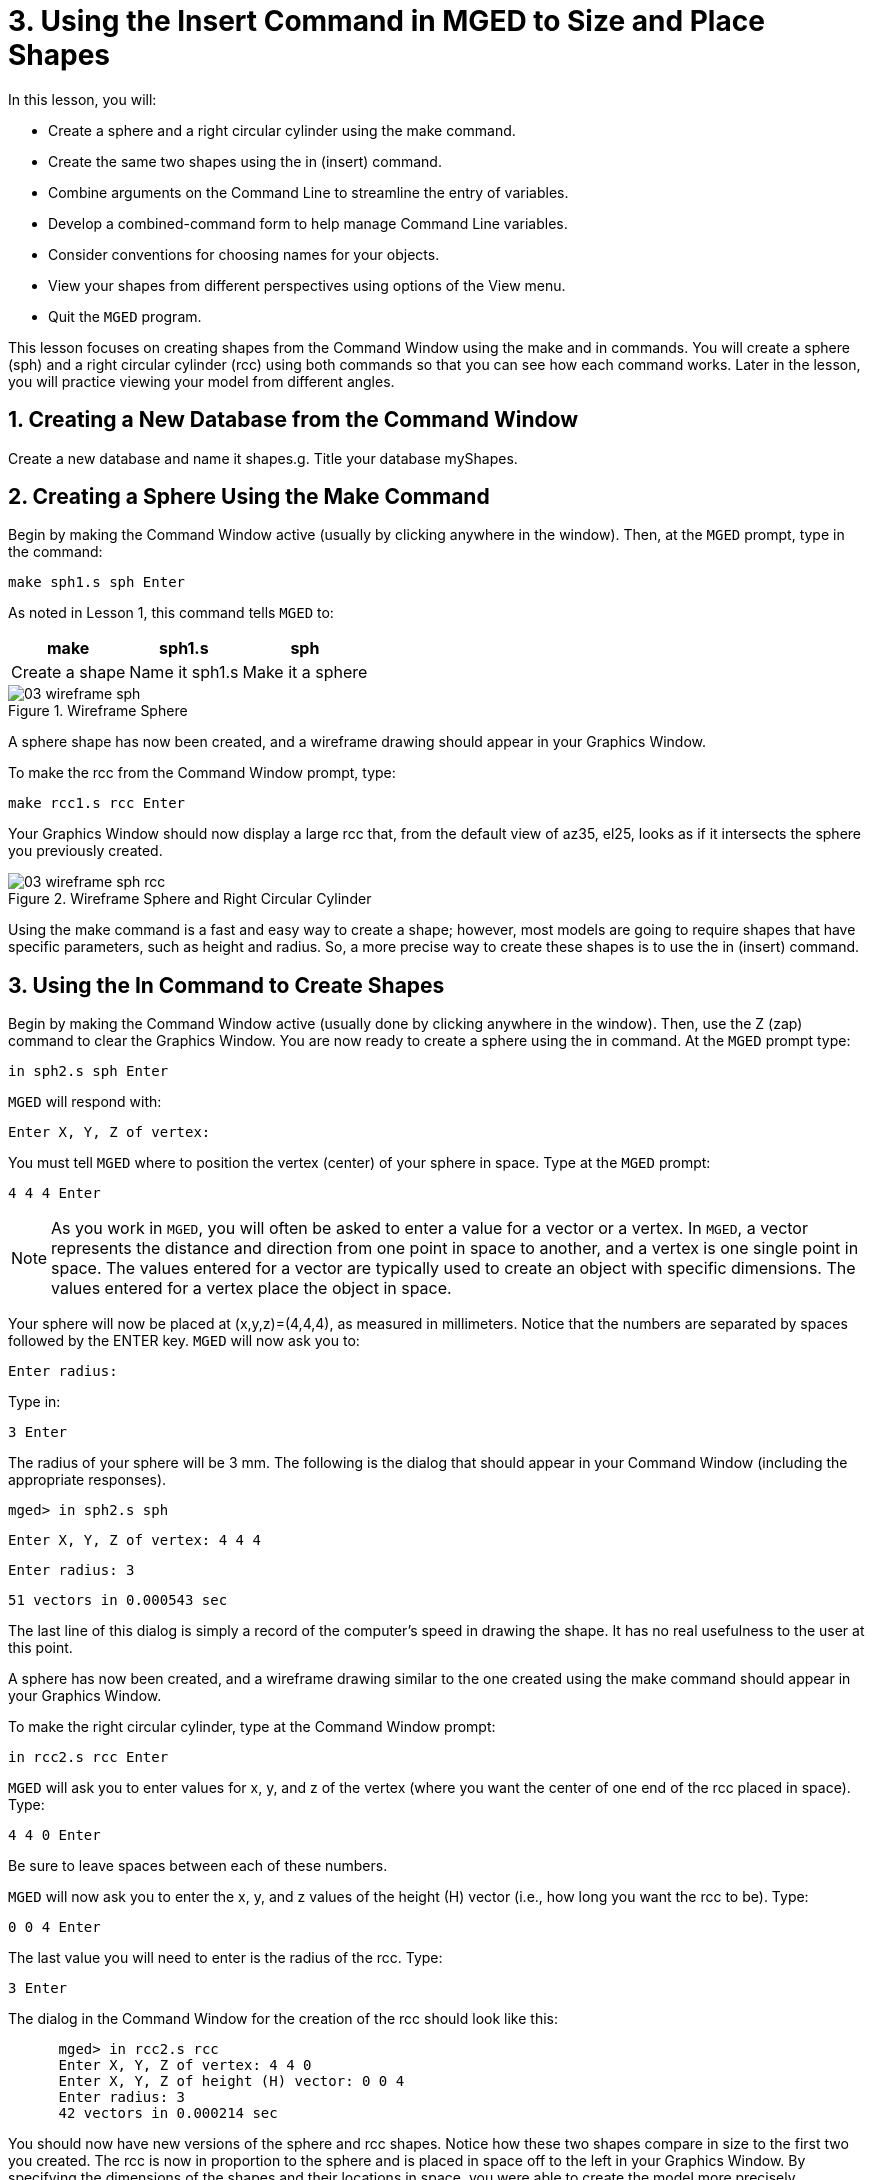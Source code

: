 = 3. Using the Insert Command in MGED to Size and Place Shapes
:sectnums:
:experimental:

In this lesson, you will:

* Create a sphere and a right circular cylinder using the make
  command.
* Create the same two shapes using the in (insert) command.
* Combine arguments on the Command Line to streamline the entry of
  variables.
* Develop a combined-command form to help manage Command Line
  variables.
* Consider conventions for choosing names for your objects.
* View your shapes from different perspectives using options of the
  View menu.
* Quit the [app]`MGED` program.

This lesson focuses on creating shapes from the Command Window using
the make and in commands.  You will create a sphere (sph) and a right
circular cylinder (rcc) using both commands so that you can see how
each command works.  Later in the lesson, you will practice viewing
your model from different angles.

[[_new_db_myshapes]]
== Creating a New Database from the Command Window

Create a new database and name it shapes.g.  Title your database
myShapes.

[[_sphere_make]]
== Creating a Sphere Using the Make Command

Begin by making the Command Window active (usually by clicking
anywhere in the window). Then, at the [app]`MGED` prompt, type in the
command:

[cmd]`make sph1.s sph kbd:[Enter]`

As noted in Lesson 1, this command tells [app]`MGED` to:

[%header, cols="3*^~", frame="all"]
|===
|make
|sph1.s
|sph

|Create a shape
|Name it sph1.s
|Make it a sphere
|===

.Wireframe Sphere
image::lessons:mged/03_wireframe_sph.png[]

A sphere shape has now been created, and a wireframe drawing should
appear in your Graphics Window.

To make the rcc from the Command Window prompt, type:

[cmd]`make rcc1.s rcc kbd:[Enter]`

Your Graphics Window should now display a large rcc that, from the
default view of az35, el25, looks as if it intersects the sphere you
previously created.

.Wireframe Sphere and Right Circular Cylinder
image::lessons:mged/03_wireframe_sph_rcc.png[]

Using the make command is a fast and easy way to create a shape;
however, most models are going to require shapes that have specific
parameters, such as height and radius.  So, a more precise way to
create these shapes is to use the in (insert) command.

[[_using_in]]
== Using the In Command to Create Shapes

Begin by making the Command Window active (usually done by clicking
anywhere in the window). Then, use the Z (zap) command to clear the
Graphics Window.  You are now ready to create a sphere using the in
command.  At the [app]`MGED` prompt type:

[cmd]`in sph2.s sph kbd:[Enter]`

[app]`MGED` will respond with:

`Enter X, Y, Z of vertex:`

You must tell [app]`MGED` where to position the vertex (center) of
your sphere in space.  Type at the [app]`MGED` prompt:

[cmd]`4 4 4 kbd:[Enter]`

[NOTE]
====
As you work in [app]``MGED``, you will often be asked to enter a value
for a vector or a vertex.  In [app]``MGED``, a vector represents the
distance and direction from one point in space to another, and a
vertex is one single point in space.  The values entered for a vector
are typically used to create an object with specific dimensions.  The
values entered for a vertex place the object in space.
====

Your sphere will now be placed at (x,y,z)=(4,4,4), as measured in
millimeters.  Notice that the numbers are separated by spaces followed
by the ENTER key. [app]`MGED` will now ask you to:

[prompt]``Enter radius: ``

Type in:

[cmd]``3 kbd:[Enter]``

The radius of your sphere will be 3 mm.  The following is the dialog
that should appear in your Command Window (including the appropriate
responses).

[userinput]`[prompt]#mged># in sph2.s sph`

`Enter X, Y, Z of vertex: 4 4 4`

`Enter radius: 3`

`51 vectors in 0.000543 sec`

The last line of this dialog is simply a record of the computer's
speed in drawing the shape.  It has no real usefulness to the user at
this point.

A sphere has now been created, and a wireframe drawing similar to the
one created using the make command should appear in your Graphics
Window.

To make the right circular cylinder, type at the Command Window
prompt:

[cmd]`in rcc2.s rcc kbd:[Enter]`

[app]`MGED` will ask you to enter values for x, y, and z of the vertex
(where you want the center of one end of the rcc placed in
space). Type:

[cmd]`4 4 0 kbd:[Enter]`

Be sure to leave spaces between each of these numbers.

[app]`MGED` will now ask you to enter the x, y, and z values of the
height (H) vector (i.e., how long you want the rcc to be). Type:

[cmd]`0 0 4 kbd:[Enter]`

The last value you will need to enter is the radius of
the rcc.  Type:

[cmd]`3 kbd:[Enter]`

The dialog in the Command Window for the creation of the rcc should
look like this:

[subs="quotes"]
....
      [prompt]#mged># in rcc2.s rcc
      Enter X, Y, Z of vertex: 4 4 0
      Enter X, Y, Z of height (H) vector: 0 0 4
      Enter radius: 3
      42 vectors in 0.000214 sec
....

You should now have new versions of the sphere and rcc shapes.  Notice
how these two shapes compare in size to the first two you created.
The rcc is now in proportion to the sphere and is placed in space off
to the left in your Graphics Window.  By specifying the dimensions of
the shapes and their locations in space, you were able to create the
model more precisely.

[cols="2*^a", frame="none"]
|===
|
.Shapes Created with Make Command
image::lessons:mged/03_shapes_make_command.png[]
|
.Shapes Created with In Command
image::lessons:mged/03_shapes_in_command.png[]
|===

[[_args_on_one_line]]
== Combining Arguments on One Line

Another way to use the in command is to combine all of the required
information on one line.  Once you become familiar with using the in
command, you will probably prefer to use this method as it allows you
to input all the parameter values more quickly.

Clear the Graphics Window by using the Z command.  Now make another
sphere by typing after the [app]`MGED` prompt:

[cmd]`in sph3.s sph 4 4 4 3 kbd:[Enter]`

The meaning of this longer form of the command is: 

[%header, cols="7*^~", frame="all"]
|===
|in
|sph3.s
|sph
|4
|4
|4
|3

|Insert a primitive shape
|Name it sph3.s
|Make the primitive shape a sphere
|Make the x of the vertex a value of 4
|Make the y of the vertex a value of 4
|Make the z of the vertex a value of 4
|Make the radius a value of 3
|===

--
To make the right circular cylinder using this method, type after the
[app]`MGED` prompt:

[cmd]`in rcc3.s rcc 4 4 0 0 0 4 3 kbd:[Enter]`
--

The meaning of this command is: 

[%header, cols="10*^~", frame="all"]
|===
|in
|rcc3.s
|rcc
|4
|4
|0
|0
|0
|4
|3

.2+|Insert a primitive shape
.2+|Name it rcc3.s
.2+|Make the primitive shape a right circular cylinder
.2+|Make the x of the vertex a value of 4
.2+|Make the y of the vertex a value of 4
.2+|Make the z of the vertex a value of 0
|Make the x of the height vector a value of 0
|Make the y of the height vector a value of 0
|Make the z of the height vector a value of 4
.2+|Make the radius a value of 3

3+|Make the shape four units long, pointing straight toward positive z
|===

[[_command_combined_in]]
== Making a Combined-Command Form for the In Command

When you are first starting to use [app]``MGED``, if you want to use the
Command Window rather than the GUI, you may want to make yourself some
blank, combined-command forms for each type of primitive shape you
will be creating.  This can speed up the design process and help
remind you of which values must be entered for each shape.  A form for
the sphere might be:

[%header, cols="7*^~", frame="all"]
|===
|in
|?
|sph
|?
|?
|?
|?

.2+|Insert a shape
.2+|Name of primitive shape
.2+|Type of shape is a sphere
|Value of x
|Value of y
|Value of z
.2+|Radius of sph

3+|Center
|===

A Combined-Command Form for the rcc might be: 

[%header, cols="10*^~", frame="all"]
|===
|in
|?
|rcc
3+|?
3+|?
|?

.2+|Insert a primitive shape
.2+|Name of shape
.2+|Type of shape is a right circular cylinder
|Value of x
|Value of y
|Value of z
|Value of x
|Value of y
|Value of z
.2+|Radius of rcc

3+|Vertex
3+|Height vector
|===

[[_mged_naming_conventions]]
== Considering [app]`MGED` Naming Conventions

You may have noticed that each time you have created a sphere, or rcc,
you have given it a different name. [app]`MGED` doesn't care what name
you give a shape, but you will find as you develop models that it
helps to have some formula, or conventions, when naming shapes.  Note
also that each name must be unique in the database, and for
[app]`BRL-CAD` releases prior to 6.0, names are limited to 16
characters in length.

In this lesson, we sometimes assigned names to the shapes based on
their shape type and the order in which we created them.  We did this
because the shapes had no real function, except to be examples.

When you create real-life models, however, you will probably want to
assign names as we did for the radio component names, which were based
on their functions (e.g., btn for button, ant for antenna, etc.).

If you work with more experienced modelers, check with them to see
what set of conventions they use.  If you work alone, develop a set of
naming conventions that works for you and then use it consistently.

[[_view_shapes]]
== Viewing the Shapes

Practice viewing your new shapes using the View menu.  Manipulate your
view using the various mouse-key combinations identified in the
previous lesson.

[[_using_insert_command_quit]]
== Quitting [app]`MGED`

If you wish to quit [app]``MGED``, at this point, type either the
letter q or the word quit after the Command Window prompt and then
press ENTER.  You may also quit the program by selecting Exit from the
File menu.

[[_using_insert_command_review]]
== Review

In this lesson, you:

* Created a sphere and a right circular cylinder using the make
  command.
* Created the same two shapes using the in (insert) command.
* Combined commands to streamline the entry of variables.
* Developed a combined-command form to help manage Command-Line
  variables.
* Considered [app]`MGED` naming conventions.
* Viewed your shapes from different perspectives using options of the
  View menu.
* Quit the [app]`MGED` program.
